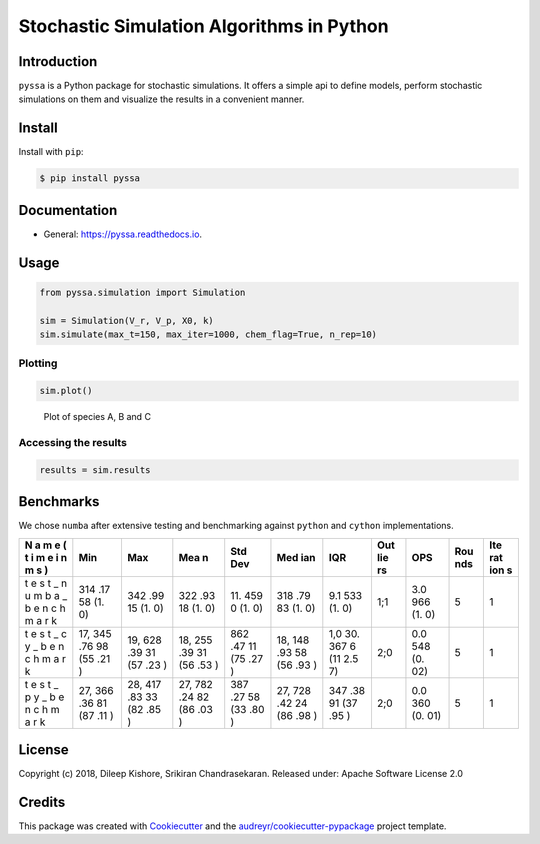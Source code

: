 Stochastic Simulation Algorithms in Python
==========================================

|Build Status| |Updates| |Documentation Status| |pypi| |License| |Code
style: black|

Introduction
------------

``pyssa`` is a Python package for stochastic simulations. It offers a
simple api to define models, perform stochastic simulations on them and
visualize the results in a convenient manner.

Install
-------

Install with ``pip``:

.. code:: bash

   $ pip install pyssa

Documentation
-------------

-  General: https://pyssa.readthedocs.io.

Usage
-----

.. code:: python

   from pyssa.simulation import Simulation

   sim = Simulation(V_r, V_p, X0, k)
   sim.simulate(max_t=150, max_iter=1000, chem_flag=True, n_rep=10)

Plotting
~~~~~~~~

.. code:: python

   sim.plot()

.. figure:: /docs/images/plot_basic.png
   :alt: Plot of species A, B and C

   Plot of species A, B and C

Accessing the results
~~~~~~~~~~~~~~~~~~~~~

.. code:: python

   results = sim.results

Benchmarks
----------

We chose ``numba`` after extensive testing and benchmarking against
``python`` and ``cython`` implementations.

+---+-----+-----+-----+-----+-----+-----+-----+-----+-----+-----+
| N | Min | Max | Mea | Std | Med | IQR | Out | OPS | Rou | Ite |
| a |     |     | n   | Dev | ian |     | lie |     | nds | rat |
| m |     |     |     |     |     |     | rs  |     |     | ion |
| e |     |     |     |     |     |     |     |     |     | s   |
| ( |     |     |     |     |     |     |     |     |     |     |
| t |     |     |     |     |     |     |     |     |     |     |
| i |     |     |     |     |     |     |     |     |     |     |
| m |     |     |     |     |     |     |     |     |     |     |
| e |     |     |     |     |     |     |     |     |     |     |
| i |     |     |     |     |     |     |     |     |     |     |
| n |     |     |     |     |     |     |     |     |     |     |
| m |     |     |     |     |     |     |     |     |     |     |
| s |     |     |     |     |     |     |     |     |     |     |
| ) |     |     |     |     |     |     |     |     |     |     |
+===+=====+=====+=====+=====+=====+=====+=====+=====+=====+=====+
| t | 314 | 342 | 322 | 11. | 318 | 9.1 | 1;1 | 3.0 | 5   | 1   |
| e | .17 | .99 | .93 | 459 | .79 | 533 |     | 966 |     |     |
| s | 58  | 15  | 18  | 0   | 83  | (1. |     | (1. |     |     |
| t | (1. | (1. | (1. | (1. | (1. | 0)  |     | 0)  |     |     |
| _ | 0)  | 0)  | 0)  | 0)  | 0)  |     |     |     |     |     |
| n |     |     |     |     |     |     |     |     |     |     |
| u |     |     |     |     |     |     |     |     |     |     |
| m |     |     |     |     |     |     |     |     |     |     |
| b |     |     |     |     |     |     |     |     |     |     |
| a |     |     |     |     |     |     |     |     |     |     |
| _ |     |     |     |     |     |     |     |     |     |     |
| b |     |     |     |     |     |     |     |     |     |     |
| e |     |     |     |     |     |     |     |     |     |     |
| n |     |     |     |     |     |     |     |     |     |     |
| c |     |     |     |     |     |     |     |     |     |     |
| h |     |     |     |     |     |     |     |     |     |     |
| m |     |     |     |     |     |     |     |     |     |     |
| a |     |     |     |     |     |     |     |     |     |     |
| r |     |     |     |     |     |     |     |     |     |     |
| k |     |     |     |     |     |     |     |     |     |     |
+---+-----+-----+-----+-----+-----+-----+-----+-----+-----+-----+
| t | 17, | 19, | 18, | 862 | 18, | 1,0 | 2;0 | 0.0 | 5   | 1   |
| e | 345 | 628 | 255 | .47 | 148 | 30. |     | 548 |     |     |
| s | .76 | .39 | .39 | 11  | .93 | 367 |     | (0. |     |     |
| t | 98  | 31  | 31  | (75 | 58  | 6   |     | 02) |     |     |
| _ | (55 | (57 | (56 | .27 | (56 | (11 |     |     |     |     |
| c | .21 | .23 | .53 | )   | .93 | 2.5 |     |     |     |     |
| y | )   | )   | )   |     | )   | 7)  |     |     |     |     |
| _ |     |     |     |     |     |     |     |     |     |     |
| b |     |     |     |     |     |     |     |     |     |     |
| e |     |     |     |     |     |     |     |     |     |     |
| n |     |     |     |     |     |     |     |     |     |     |
| c |     |     |     |     |     |     |     |     |     |     |
| h |     |     |     |     |     |     |     |     |     |     |
| m |     |     |     |     |     |     |     |     |     |     |
| a |     |     |     |     |     |     |     |     |     |     |
| r |     |     |     |     |     |     |     |     |     |     |
| k |     |     |     |     |     |     |     |     |     |     |
+---+-----+-----+-----+-----+-----+-----+-----+-----+-----+-----+
| t | 27, | 28, | 27, | 387 | 27, | 347 | 2;0 | 0.0 | 5   | 1   |
| e | 366 | 417 | 782 | .27 | 728 | .38 |     | 360 |     |     |
| s | .36 | .83 | .24 | 58  | .42 | 91  |     | (0. |     |     |
| t | 81  | 33  | 82  | (33 | 24  | (37 |     | 01) |     |     |
| _ | (87 | (82 | (86 | .80 | (86 | .95 |     |     |     |     |
| p | .11 | .85 | .03 | )   | .98 | )   |     |     |     |     |
| y | )   | )   | )   |     | )   |     |     |     |     |     |
| _ |     |     |     |     |     |     |     |     |     |     |
| b |     |     |     |     |     |     |     |     |     |     |
| e |     |     |     |     |     |     |     |     |     |     |
| n |     |     |     |     |     |     |     |     |     |     |
| c |     |     |     |     |     |     |     |     |     |     |
| h |     |     |     |     |     |     |     |     |     |     |
| m |     |     |     |     |     |     |     |     |     |     |
| a |     |     |     |     |     |     |     |     |     |     |
| r |     |     |     |     |     |     |     |     |     |     |
| k |     |     |     |     |     |     |     |     |     |     |
+---+-----+-----+-----+-----+-----+-----+-----+-----+-----+-----+

License
-------

Copyright (c) 2018, Dileep Kishore, Srikiran Chandrasekaran. Released
under: Apache Software License 2.0

Credits
-------

This package was created with
`Cookiecutter <https://github.com/audreyr/cookiecutter>`__ and the
`audreyr/cookiecutter-pypackage <https://github.com/audreyr/cookiecutter-pypackage>`__
project template.

.. |Build Status| image:: https://travis-ci.com/Heuro-labs/pyssa.svg?token=qCMKydrUTvcJ87J6czex&branch=master
   :target: https://travis-ci.com/Heuro-labs/pyssa
.. |Updates| image:: https://pyup.io/repos/github/Heuro-labs/pyssa/shield.svg
   :target: https://pyup.io/repos/github/Heuro-labs/pyssa/
.. |Documentation Status| image:: https://readthedocs.org/projects/pyssa/badge/?version=latest
   :target: https://pyssa.readthedocs.io/en/latest/?badge=latest
.. |pypi| image:: https://img.shields.io/pypi/v/pyssa.svg
   :target: https://pypi.python.org/pypi/pyssa
.. |License| image:: https://img.shields.io/badge/license-Apache%202-blue.svg
.. |Code style: black| image:: https://img.shields.io/badge/code%20style-black-000000.svg
   :target: https://github.com/ambv/black
